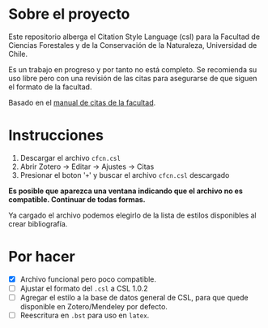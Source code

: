 
* Sobre el proyecto
Este repositorio alberga el Citation Style Language (csl) para la Facultad de Ciencias Forestales y de la Conservación de la Naturaleza, Universidad de Chile.

Es un trabajo en progreso y por tanto no está completo. Se recomienda su uso libre pero con una revisión de las citas para asegurarse de que siguen el formato de la facultad.

Basado en el [[http://repositorio.uchile.cl/pdf/Citas_bibliograficas.pdf][manual de citas de la facultad]].

* Instrucciones
1. Descargar el archivo =cfcn.csl=
2. Abrir Zotero -> Editar -> Ajustes -> Citas
3. Presionar el boton '=+=' y buscar el archivo =cfcn.csl= descargado

*Es posible que aparezca una ventana indicando que el archivo no es compatible. Continuar de todas formas.*

Ya cargado el archivo podemos elegirlo de la lista de estilos disponibles al crear bibliografía.


* Por hacer
- [X] Archivo funcional pero poco compatible.
- [ ] Ajustar el formato del =.csl= a CSL 1.0.2
- [ ] Agregar el estilo a la base de datos general de CSL, para que quede disponible en Zotero/Mendeley por defecto.
- [ ] Reescritura en =.bst= para uso en =latex=.
